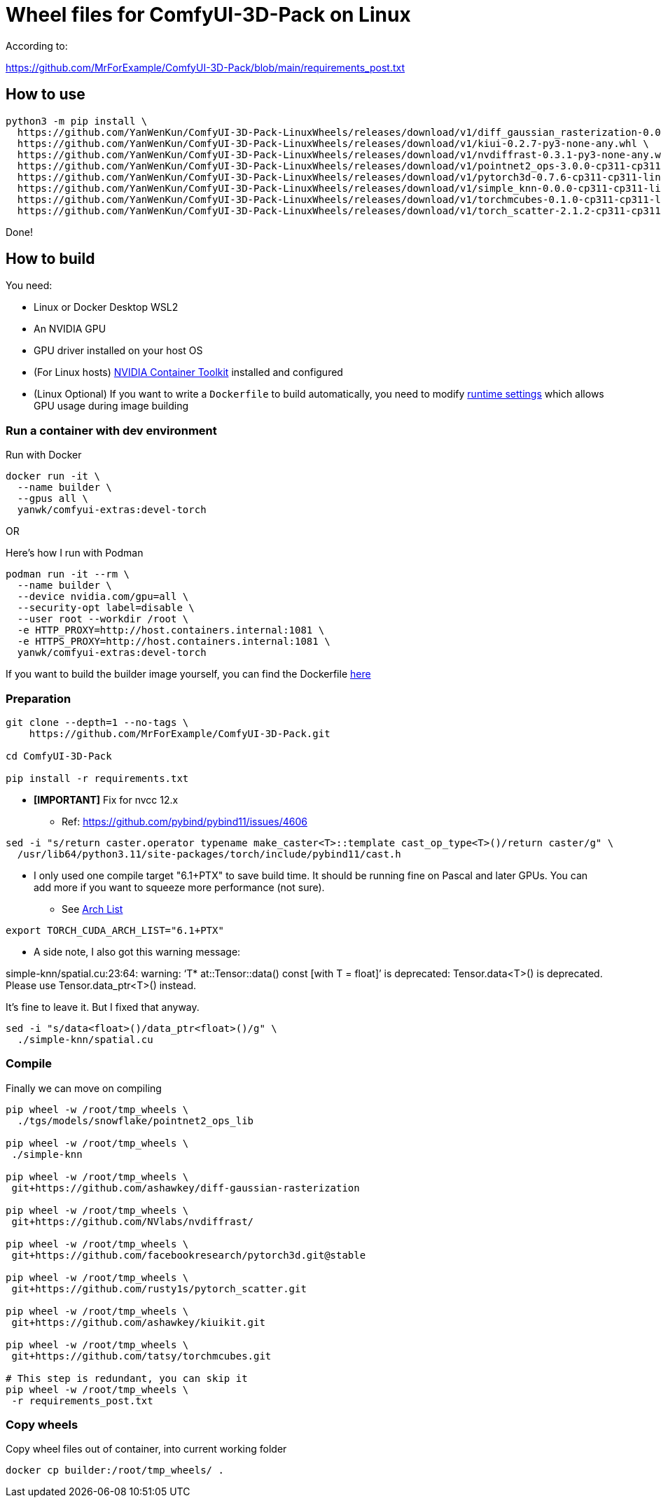 # Wheel files for ComfyUI-3D-Pack on Linux

According to:

https://github.com/MrForExample/ComfyUI-3D-Pack/blob/main/requirements_post.txt

## How to use

[source,sh]
----
python3 -m pip install \
  https://github.com/YanWenKun/ComfyUI-3D-Pack-LinuxWheels/releases/download/v1/diff_gaussian_rasterization-0.0.0-cp311-cp311-linux_x86_64.whl \
  https://github.com/YanWenKun/ComfyUI-3D-Pack-LinuxWheels/releases/download/v1/kiui-0.2.7-py3-none-any.whl \
  https://github.com/YanWenKun/ComfyUI-3D-Pack-LinuxWheels/releases/download/v1/nvdiffrast-0.3.1-py3-none-any.whl \
  https://github.com/YanWenKun/ComfyUI-3D-Pack-LinuxWheels/releases/download/v1/pointnet2_ops-3.0.0-cp311-cp311-linux_x86_64.whl \
  https://github.com/YanWenKun/ComfyUI-3D-Pack-LinuxWheels/releases/download/v1/pytorch3d-0.7.6-cp311-cp311-linux_x86_64.whl \
  https://github.com/YanWenKun/ComfyUI-3D-Pack-LinuxWheels/releases/download/v1/simple_knn-0.0.0-cp311-cp311-linux_x86_64.whl \
  https://github.com/YanWenKun/ComfyUI-3D-Pack-LinuxWheels/releases/download/v1/torchmcubes-0.1.0-cp311-cp311-linux_x86_64.whl \
  https://github.com/YanWenKun/ComfyUI-3D-Pack-LinuxWheels/releases/download/v1/torch_scatter-2.1.2-cp311-cp311-linux_x86_64.whl
----

Done!

## How to build

You need:

* Linux or Docker Desktop WSL2
* An NVIDIA GPU
* GPU driver installed on your host OS
* (For Linux hosts)
https://docs.nvidia.com/datacenter/cloud-native/container-toolkit/latest/install-guide.html[NVIDIA Container Toolkit]
installed and configured

* (Linux Optional)
If you want to write a `Dockerfile` to build automatically,
you need to modify 
https://stackoverflow.com/questions/59691207/docker-build-with-nvidia-runtime[runtime settings]
which allows GPU usage during image building

### Run a container with dev environment

.Run with Docker
[source,bash]
----
docker run -it \
  --name builder \
  --gpus all \
  yanwk/comfyui-extras:devel-torch
----

OR

.Here's how I run with Podman
[source,bash]
----
podman run -it --rm \
  --name builder \
  --device nvidia.com/gpu=all \
  --security-opt label=disable \
  --user root --workdir /root \
  -e HTTP_PROXY=http://host.containers.internal:1081 \
  -e HTTPS_PROXY=http://host.containers.internal:1081 \
  yanwk/comfyui-extras:devel-torch
----

If you want to build the builder image yourself, you can find the Dockerfile
https://github.com/YanWenKun/ComfyUI-Containerfiles/blob/main/dev-torch/Dockerfile[here]

### Preparation

[source,bash]
----
git clone --depth=1 --no-tags \
    https://github.com/MrForExample/ComfyUI-3D-Pack.git

cd ComfyUI-3D-Pack

pip install -r requirements.txt
----

* *[IMPORTANT]* Fix for nvcc 12.x
** Ref: https://github.com/pybind/pybind11/issues/4606

[source,bash]
----
sed -i "s/return caster.operator typename make_caster<T>::template cast_op_type<T>()/return caster/g" \
  /usr/lib64/python3.11/site-packages/torch/include/pybind11/cast.h
----

* I only used one compile target "6.1+PTX" to save build time. It should be running fine on Pascal and later GPUs.
You can add more if you want to squeeze more performance (not sure).

** See https://arnon.dk/matching-sm-architectures-arch-and-gencode-for-various-nvidia-cards/[Arch List]

[source,bash]
----
export TORCH_CUDA_ARCH_LIST="6.1+PTX"
----

* A side note, I also got this warning message:

====
simple-knn/spatial.cu:23:64: warning: ‘T* at::Tensor::data() const [with T = float]’ is deprecated: Tensor.data<T>() is deprecated. Please use Tensor.data_ptr<T>() instead. 
====

It's fine to leave it. But I fixed that anyway.

[source,bash]
----
sed -i "s/data<float>()/data_ptr<float>()/g" \
  ./simple-knn/spatial.cu
----

### Compile

Finally we can move on compiling

[source,bash]
----
pip wheel -w /root/tmp_wheels \
  ./tgs/models/snowflake/pointnet2_ops_lib

pip wheel -w /root/tmp_wheels \
 ./simple-knn

pip wheel -w /root/tmp_wheels \
 git+https://github.com/ashawkey/diff-gaussian-rasterization

pip wheel -w /root/tmp_wheels \
 git+https://github.com/NVlabs/nvdiffrast/

pip wheel -w /root/tmp_wheels \
 git+https://github.com/facebookresearch/pytorch3d.git@stable

pip wheel -w /root/tmp_wheels \
 git+https://github.com/rusty1s/pytorch_scatter.git

pip wheel -w /root/tmp_wheels \
 git+https://github.com/ashawkey/kiuikit.git

pip wheel -w /root/tmp_wheels \
 git+https://github.com/tatsy/torchmcubes.git

# This step is redundant, you can skip it
pip wheel -w /root/tmp_wheels \
 -r requirements_post.txt
----

### Copy wheels

Copy wheel files out of container, into current working folder

[source,bash]
----
docker cp builder:/root/tmp_wheels/ .
----

